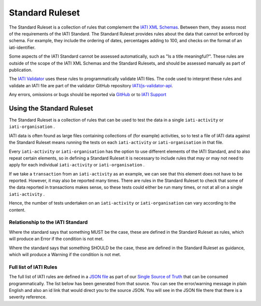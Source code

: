 ################
Standard Ruleset
################

The Standard Ruleset is a collection of rules that complement the `IATI XML Schemas <https://github.com/IATI/IATI-Schemas>`_. Between them, they assess most of the requirements of the IATI Standard. The Standard Ruleset provides rules about the data that cannot be enforced by schema. For example, they include the ordering of dates, percentages adding to 100, and checks on the format of an iati-identifier.

Some aspects of the IATI Standard cannot be assessed automatically, such as "Is a title meaningful?". These rules are outside of the scope of the IATI XML Schemas and the Standard Rulesets, and should be assessed manually as part of publication. 

The `IATI Validator <http://validator.iatistandard.org>`_ uses these rules to programmatically validate IATI files. The code used to interpret these rules and validate an IATI file are part of the validator GitHub repository `IATI/js-validator-api <https://github.com/IATI/js-validator-api>`_.

Any errors, omissions or bugs should be reported via `GitHub <https://github.com/IATI/IATI-Rulesets/issues>`_ or to `IATI Support <https://iatistandard.org/en/contact/>`_


Using the Standard Ruleset
***************************
The Standard Ruleset is a collection of rules that can be used to test the data in a single ``iati-activity`` or ``iati-organisation`` .

IATI data is often found as large files containing collections of (for example) activities, so to test a file of IATI data against the Standard Ruleset means running the tests on each ``iati-activity`` or ``iati-organisation``  in that file.

Every ``iati-activity`` or ``iati-organisation``  has the option to use different elements of the IATI Standard, and to also repeat certain elements, so in defining a Standard Ruleset it is necessary to include rules that may or may not need to apply for each individual ``iati-activity`` or ``iati-organisation`` .

If we take a ``transaction`` from an ``iati-activity``  as an example, we can see that this element does not have to be reported. However, it may also be reported many times. There are rules in the Standard Ruleset to check that some of the data reported in transactions makes sense, so these tests could either be run many times, or not at all on a single ``iati-activity`` . 

Hence, the number of tests undertaken on an ``iati-activity`` or ``iati-organisation`` can vary according to the content.

Relationship to the IATI Standard
^^^^^^^^^^^^^^^^^^^^^^^^^^^^^^^^^

Where the standard says that something MUST be the case, these are defined in the Standard Ruleset as rules, which will produce an Error if the condition is not met. 

Where the standard says that something SHOULD be the case, these are defined in the Standard Ruleset as guidance, which will produce a Warning if the condition is not met. 


Full list of IATI Rules
^^^^^^^^^^^^^^^^^^^^^^^

The full list of IATI rules are defined in a `JSON file <https://github.com/IATI/IATI-Rulesets/blob/version-2.03/rulesets/standard.json>`_ as part of our `Single Source of Truth <https://iatistandard.org/en/guidance/developer/ssot/>`_ that can be consumed programmatically. The list below has been generated from that source. You can see the error/warning message in plain English and also an id link that would direct you to the source JSON. You will see in the JSON file there that there is a severity reference. 

